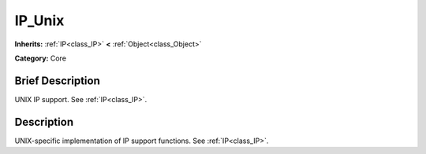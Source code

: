 .. Generated automatically by doc/tools/makerst.py in Godot's source tree.
.. DO NOT EDIT THIS FILE, but the IP_Unix.xml source instead.
.. The source is found in doc/classes or modules/<name>/doc_classes.

.. _class_IP_Unix:

IP_Unix
=======

**Inherits:** :ref:`IP<class_IP>` **<** :ref:`Object<class_Object>`

**Category:** Core

Brief Description
-----------------

UNIX IP support. See :ref:`IP<class_IP>`.

Description
-----------

UNIX-specific implementation of IP support functions. See :ref:`IP<class_IP>`.

